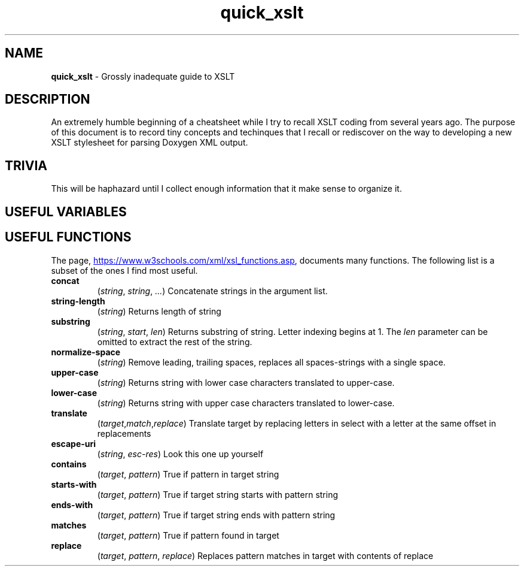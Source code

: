 .TH quick_xslt 7 "Miscellaneous Information Manual"
.SH NAME
.B quick_xslt
\- Grossly inadequate guide to XSLT
.SH DESCRIPTION
.PP
An extremely humble beginning of a cheatsheet while I try to
recall XSLT coding from several years ago.
The purpose of this document is to record tiny concepts and techinques
that I recall or rediscover on the way to developing a new XSLT
stylesheet for parsing Doxygen XML output.
.SH TRIVIA
.PP
This will be haphazard until I collect enough information that it
make sense to organize it.

.SH USEFUL VARIABLES
.TS
tab(|);
lx l.
<xsl:variable name=\(dqnl\(dq select\(dq\(aq&#10;\(aq\(dq />|newline character
.TE

.SH USEFUL FUNCTIONS
.nr ohyph \n[.hy]
.PP
The page,
.UR https://www.w3schools.com/xml/xsl_functions.asp
.UE ,
documents many functions.
The following list is a subset of the ones I find most useful.
.TP
.B concat \c
.RI ( string ", " string ", " ... )
Concatenate strings in the argument list.
.TP
.B string-length \c
.RI ( string )
Returns length of string
.TP
.B substring \c
.RI ( string ", " start ", " len )
Returns substring of string.
Letter indexing begins at 1.
The
.I len
parameter can be omitted to extract the rest of the string.
.TP
.B normalize-space \c
.RI ( string )
Remove leading, trailing spaces, replaces all spaces-strings with a single space.
.TP
.B upper-case \c
.RI ( string )
Returns string with lower case characters translated to upper-case.
.TP
.B lower-case \c
.RI ( string )
Returns string with upper case characters translated to lower-case.
.TP
.B translate \c
.RI ( target , match , replace )
Translate target by replacing letters in select with a letter at the same offset in replacements
.TP
.B escape-uri \c
.RI ( string ", " esc-res )
Look this one up yourself
.TP
.B contains \c
.RI ( target ", " pattern )
True if pattern in target string
.TP
.B starts-with \c
.RI ( target ", " pattern )
True if target string starts with pattern string
.TP
.B ends-with \c
.RI ( target ", " pattern )
True if target string ends with pattern string
.TP
.B matches \c
.RI ( target ", " pattern )
True if pattern found in target
.TP
.B replace \c
.RI ( target ", " pattern ", " replace )
Replaces pattern matches in target with contents of replace

